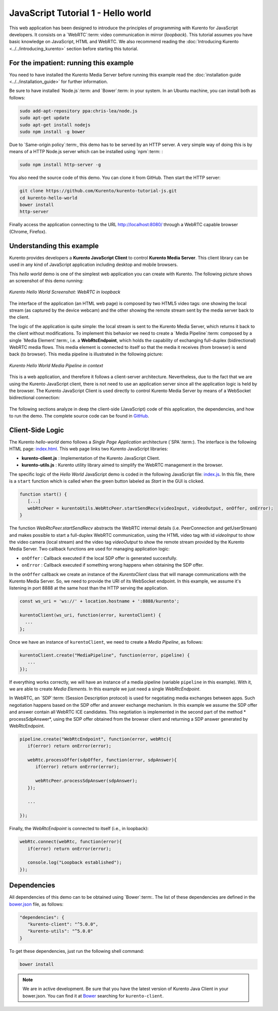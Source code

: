 %%%%%%%%%%%%%%%%%%%%%%%%%%%%%%%%%%%
JavaScript Tutorial 1 - Hello world
%%%%%%%%%%%%%%%%%%%%%%%%%%%%%%%%%%%

This web application has been designed to introduce the principles of
programming with Kurento for JavaScript developers. It consists on a
`WebRTC`:term: video communication in mirror (*loopback*). This tutorial
assumes you have basic knowledge on JavaScript, HTML and WebRTC. We also
recommend reading the :doc:`Introducing Kurento <../../introducing_kurento>`
section before starting this tutorial.

For the impatient: running this example
=======================================

You need to have installed the Kurento Media Server before running this example
read the :doc:`installation guide <../../installation_guide>` for further
information.

Be sure to have installed `Node.js`:term: and `Bower`:term: in your system. In
an Ubuntu machine, you can install both as follows:

.. sourcecode:: sh

   sudo add-apt-repository ppa:chris-lea/node.js
   sudo apt-get update
   sudo apt-get install nodejs
   sudo npm install -g bower

Due to `Same-origin policy`:term:, this demo has to be served by an HTTP server.
A very simple way of doing this is by means of a HTTP Node.js server which can
be installed using `npm`:term: :

.. sourcecode:: sh

   sudo npm install http-server -g

You also need the source code of this demo. You can clone it from GitHub. Then
start the HTTP server:

.. sourcecode:: sh

    git clone https://github.com/Kurento/kurento-tutorial-js.git
    cd kurento-hello-world
    bower install
    http-server

Finally access the application connecting to the URL http://localhost:8080/
through a WebRTC capable browser (Chrome, Firefox).

Understanding this example
==========================

Kurento provides developers a **Kurento JavaScript Client** to control
**Kurento Media Server**.  This client library can be used in any kind of
JavaScript application including desktop and mobile browsers.

This *hello world* demo is one of the simplest web application you can create
with Kurento. The following picture shows an screenshot of this demo running:

.. figure:: ../../images/kurento-java-tutorial-1-helloworld-screenshot.png 
   :align:   center
   :alt:     Kurento Hello World Screenshot: WebRTC in loopback
   :width: 600px

   *Kurento Hello World Screenshot: WebRTC in loopback*

The interface of the application (an HTML web page) is composed by two HTML5
video tags: one showing the local stream (as captured by the device webcam) and
the other showing the remote stream sent by the media server back to the client.

The logic of the application is quite simple: the local stream is sent to the
Kurento Media Server, which returns it back to the client without
modifications. To implement this behavior we need to create a
`Media Pipeline`:term: composed by a single `Media Element`:term:, i.e. a
**WebRtcEndpoint**, which holds the capability of exchanging full-duplex
(bidirectional) WebRTC media flows. This media element is connected to itself
so that the media it receives (from browser) is send back (to browser). This
media pipeline is illustrated in the following picture:

.. figure:: ../../images/kurento-java-tutorial-1-helloworld-pipeline.png
   :align:   center
   :alt:     Kurento Hello World Media Pipeline in context
   :width: 600px

   *Kurento Hello World Media Pipeline in context*

This is a web application, and therefore it follows a client-server
architecture. Nevertheless, due to the fact that we are using the Kurento
JavaScript client, there is not need to use an application server since all the
application logic is held by the browser. The Kurento JavaScript Client is used
directly to control Kurento Media Server by means of a WebSocket bidirectional
connection:

.. figure:: ../../images/kurento-js-tutorial-1-helloworld-signaling.png
   :align:   center
   :alt:     Complete sequence diagram of Kurento Hello World (WebRTC in loopbak) demo
   :width: 400px

The following sections analyze in deep the client-side (JavaScript) code of this
application, the dependencies, and how to run the demo. The complete source
code can be found in
`GitHub <https://github.com/Kurento/kurento-tutorial-js/tree/master/kurento-hello-world>`_.

Client-Side Logic
=================

The Kurento *hello-world* demo follows a *Single Page Application* architecture
(`SPA`:term:). The interface is the following HTML page:
`index.html <https://github.com/Kurento/kurento-tutorial-js/blob/master/kurento-hello-world/index.html>`_.
This web page links two Kurento JavaScript libraries:

* **kurento-client.js** : Implementation of the Kurento JavaScript Client.

* **kurento-utils.js** : Kurento utility library aimed to simplify the WebRTC
  management in the browser.

The specific logic of the *Hello World* JavaScript demo is coded in the
following JavaScript file:
`index.js <https://github.com/Kurento/kurento-tutorial-js/blob/master/kurento-hello-world/js/index.js>`_.
In this file, there is a ``start`` function which is called when the green
button labeled as *Start* in the GUI is clicked.

.. sourcecode:: js

   function start() {
      [...]
      webRtcPeer = kurentoUtils.WebRtcPeer.startSendRecv(videoInput, videoOutput, onOffer, onError);
   }

The function *WebRtcPeer.startSendRecv* abstracts the WebRTC internal details
(i.e. PeerConnection and getUserStream) and makes possible to start a
full-duplex WebRTC communication, using the HTML video tag with id *videoInput*
to show the video camera (local stream) and the video tag *videoOutput* to show
the remote stream provided by the Kurento Media Server. Two callback functions
are used for managing application logic:

* ``onOffer`` : Callback executed if the local SDP offer is generated
  succesfully.

* ``onError`` : Callback executed if something wrong happens when obtaining
  the SDP offer.

In the ``onOffer`` callback we create an instance of the *KurentoClient* class
that will manage communications with the Kurento Media Server. So, we need to
provide the URI of its WebSocket endpoint. In this example, we assume it's
listening in port 8888 at the same host than the HTTP serving the application.

.. sourcecode:: js

   const ws_uri = 'ws://' + location.hostname + ':8888/kurento';

   kurentoClient(ws_uri, function(error, kurentoClient) {
     ...
   }; 
   
Once we have an instance of ``kurentoClient``, we need to create a
*Media Pipeline*, as follows:

.. sourcecode:: js

   kurentoClient.create("MediaPipeline", function(error, pipeline) {
      ...
   });

If everything works correctly, we will have an instance of a media pipeline
(variable ``pipeline`` in this example). With it, we are able to create
*Media Elements*. In this example we just need a single *WebRtcEndpoint*.

In WebRTC, an `SDP`:term: (Session Description protocol) is used for negotiating
media exchanges between apps. Such negotiation happens based on the SDP offer
and answer exchange mechanism. In this example we assume the SDP offer and
answer contain all WebRTC ICE candidates. This negotiation is implemented in
the second part of the method * processSdpAnswer*, using the SDP offer obtained
from the browser client and returning a SDP answer generated by WebRtcEndpoint.

.. sourcecode:: js

   pipeline.create("WebRtcEndpoint", function(error, webRtc){
      if(error) return onError(error);

      webRtc.processOffer(sdpOffer, function(error, sdpAnswer){
         if(error) return onError(error);

         webRtcPeer.processSdpAnswer(sdpAnswer);
      });

      ...

   });

Finally, the *WebRtcEndpoint* is connected to itself (i.e., in loopback):

.. sourcecode:: js

   webRtc.connect(webRtc, function(error){
      if(error) return onError(error);

      console.log("Loopback established");
   });

Dependencies
============

All dependencies of this demo can to be obtained using `Bower`:term:. The list
of these dependencies are defined in the
`bower.json <https://github.com/Kurento/kurento-tutorial-js/blob/master/kurento-hello-world/bower.json>`_
file, as follows:

.. sourcecode:: js

   "dependencies": {
      "kurento-client": "^5.0.0",
      "kurento-utils": "^5.0.0"
   }

To get these dependencies, just run the following shell command:

.. sourcecode:: sh

   bower install

.. note::

   We are in active development. Be sure that you have the latest version of
   Kurento Java Client in your bower.json. You can find it at `Bower <http://bower.io/search/?q=kurento-client>`_
   searching for ``kurento-client``.
